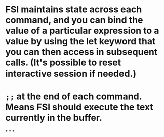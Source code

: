 * FSI maintains state across each command, and you can bind the value of a particular expression to a value by using the let keyword that you can then access in subsequent calls. (It's possible to reset interactive session if needed.)
* =;;= at the end of each command. Means FSI should execute the text currently in the buffer.
*
*
*